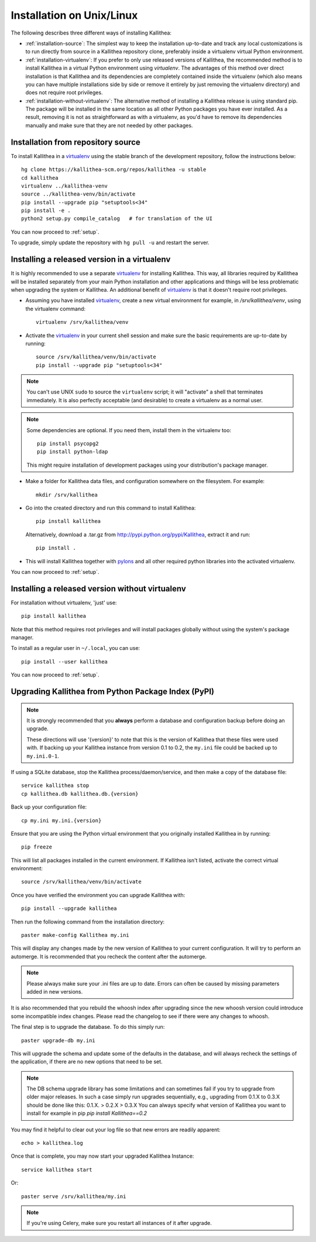 .. _installation:

==========================
Installation on Unix/Linux
==========================

The following describes three different ways of installing Kallithea:

- :ref:`installation-source`: The simplest way to keep the installation
  up-to-date and track any local customizations is to run directly from
  source in a Kallithea repository clone, preferably inside a virtualenv
  virtual Python environment.

- :ref:`installation-virtualenv`: If you prefer to only use released versions
  of Kallithea, the recommended method is to install Kallithea in a virtual
  Python environment using `virtualenv`. The advantages of this method over
  direct installation is that Kallithea and its dependencies are completely
  contained inside the virtualenv (which also means you can have multiple
  installations side by side or remove it entirely by just removing the
  virtualenv directory) and does not require root privileges.

- :ref:`installation-without-virtualenv`: The alternative method of installing
  a Kallithea release is using standard pip. The package will be installed in
  the same location as all other Python packages you have ever installed. As a
  result, removing it is not as straightforward as with a virtualenv, as you'd
  have to remove its dependencies manually and make sure that they are not
  needed by other packages.

.. _installation-source:


Installation from repository source
-----------------------------------

To install Kallithea in a virtualenv_ using the stable branch of the development
repository, follow the instructions below::

        hg clone https://kallithea-scm.org/repos/kallithea -u stable
        cd kallithea
        virtualenv ../kallithea-venv
        source ../kallithea-venv/bin/activate
        pip install --upgrade pip "setuptools<34"
        pip install -e .
        python2 setup.py compile_catalog   # for translation of the UI

You can now proceed to :ref:`setup`.

To upgrade, simply update the repository with ``hg pull -u`` and restart the
server.

.. _installation-virtualenv:


Installing a released version in a virtualenv
---------------------------------------------

It is highly recommended to use a separate virtualenv_ for installing Kallithea.
This way, all libraries required by Kallithea will be installed separately from your
main Python installation and other applications and things will be less
problematic when upgrading the system or Kallithea.
An additional benefit of virtualenv_ is that it doesn't require root privileges.

- Assuming you have installed virtualenv_, create a new virtual environment
  for example, in `/srv/kallithea/venv`, using the virtualenv command::

    virtualenv /srv/kallithea/venv

- Activate the virtualenv_ in your current shell session and make sure the
  basic requirements are up-to-date by running::

    source /srv/kallithea/venv/bin/activate
    pip install --upgrade pip "setuptools<34"

.. note:: You can't use UNIX ``sudo`` to source the ``virtualenv`` script; it
   will "activate" a shell that terminates immediately. It is also perfectly
   acceptable (and desirable) to create a virtualenv as a normal user.

.. note:: Some dependencies are optional. If you need them, install them in
   the virtualenv too::

     pip install psycopg2
     pip install python-ldap

   This might require installation of development packages using your
   distribution's package manager.

- Make a folder for Kallithea data files, and configuration somewhere on the
  filesystem. For example::

    mkdir /srv/kallithea

- Go into the created directory and run this command to install Kallithea::

    pip install kallithea

  Alternatively, download a .tar.gz from http://pypi.python.org/pypi/Kallithea,
  extract it and run::

    pip install .

- This will install Kallithea together with pylons_ and all other required
  python libraries into the activated virtualenv.

You can now proceed to :ref:`setup`.

.. _installation-without-virtualenv:


Installing a released version without virtualenv
------------------------------------------------

For installation without virtualenv, 'just' use::

    pip install kallithea

Note that this method requires root privileges and will install packages
globally without using the system's package manager.

To install as a regular user in ``~/.local``, you can use::

    pip install --user kallithea

You can now proceed to :ref:`setup`.


Upgrading Kallithea from Python Package Index (PyPI)
----------------------------------------------------

.. note::
   It is strongly recommended that you **always** perform a database and
   configuration backup before doing an upgrade.

   These directions will use '{version}' to note that this is the version of
   Kallithea that these files were used with.  If backing up your Kallithea
   instance from version 0.1 to 0.2, the ``my.ini`` file could be
   backed up to ``my.ini.0-1``.

If using a SQLite database, stop the Kallithea process/daemon/service, and
then make a copy of the database file::

 service kallithea stop
 cp kallithea.db kallithea.db.{version}

Back up your configuration file::

 cp my.ini my.ini.{version}

Ensure that you are using the Python virtual environment that you originally
installed Kallithea in by running::

 pip freeze

This will list all packages installed in the current environment.  If
Kallithea isn't listed, activate the correct virtual environment::

 source /srv/kallithea/venv/bin/activate

Once you have verified the environment you can upgrade Kallithea with::

 pip install --upgrade kallithea

Then run the following command from the installation directory::

 paster make-config Kallithea my.ini

This will display any changes made by the new version of Kallithea to your
current configuration. It will try to perform an automerge. It is recommended
that you recheck the content after the automerge.

.. note::
   Please always make sure your .ini files are up to date. Errors can
   often be caused by missing parameters added in new versions.

It is also recommended that you rebuild the whoosh index after upgrading since
the new whoosh version could introduce some incompatible index changes. Please
read the changelog to see if there were any changes to whoosh.

The final step is to upgrade the database. To do this simply run::

 paster upgrade-db my.ini

This will upgrade the schema and update some of the defaults in the database,
and will always recheck the settings of the application, if there are no new
options that need to be set.

.. note::
   The DB schema upgrade library has some limitations and can sometimes fail if you try to
   upgrade from older major releases. In such a case simply run upgrades sequentially, e.g.,
   upgrading from 0.1.X to 0.3.X should be done like this: 0.1.X. > 0.2.X > 0.3.X
   You can always specify what version of Kallithea you want to install for example in pip
   `pip install Kallithea==0.2`

You may find it helpful to clear out your log file so that new errors are
readily apparent::

 echo > kallithea.log

Once that is complete, you may now start your upgraded Kallithea Instance::

 service kallithea start

Or::

 paster serve /srv/kallithea/my.ini

.. note::
   If you're using Celery, make sure you restart all instances of it after
   upgrade.


.. _virtualenv: http://pypi.python.org/pypi/virtualenv
.. _pylons: http://www.pylonsproject.org/
